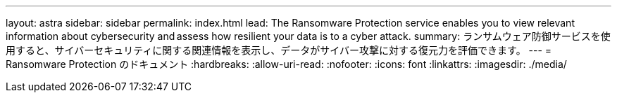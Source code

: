 ---
layout: astra 
sidebar: sidebar 
permalink: index.html 
lead: The Ransomware Protection service enables you to view relevant information about cybersecurity and assess how resilient your data is to a cyber attack. 
summary: ランサムウェア防御サービスを使用すると、サイバーセキュリティに関する関連情報を表示し、データがサイバー攻撃に対する復元力を評価できます。 
---
= Ransomware Protection のドキュメント
:hardbreaks:
:allow-uri-read: 
:nofooter: 
:icons: font
:linkattrs: 
:imagesdir: ./media/


